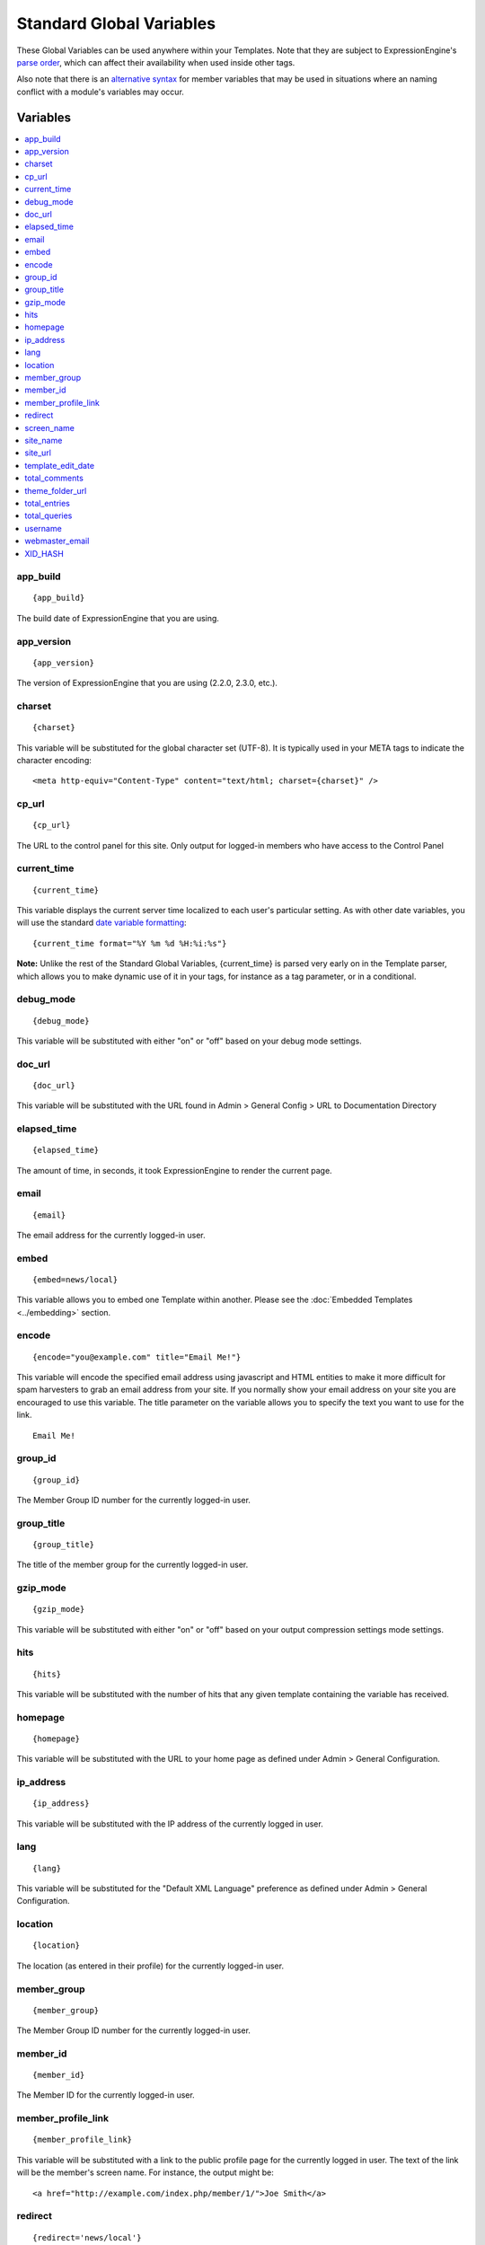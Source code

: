 #########################
Standard Global Variables
#########################

These Global Variables can be used anywhere within your Templates.
Note that they are subject to ExpressionEngine's `parse order <http://expressionengine.com/wiki/Parse_Order>`_,
which can affect their availability when used inside other tags.

Also note that there is an `alternative syntax <#alternative_syntax>`_
for member variables that may be used in situations where an naming
conflict with a module's variables may occur.

Variables
=========

.. contents::
	:local:

app\_build
----------

::

	{app_build}

The build date of ExpressionEngine that you are using.

app\_version
------------

::

	{app_version}

The version of ExpressionEngine that you are using (2.2.0, 2.3.0, etc.).

charset
-------

::

	{charset}

This variable will be substituted for the global character set (UTF-8).
It is typically used in your META tags to indicate the character
encoding::

	<meta http-equiv="Content-Type" content="text/html; charset={charset}" />

cp\_url
-------

::

	{cp_url}

The URL to the control panel for this site. Only output for logged-in
members who have access to the Control Panel

.. _global-current_time:

current\_time
-------------

::

	{current_time}

This variable displays the current server time localized to each user's
particular setting. As with other date variables, you will use the
standard `date variable formatting <../date_variable_formatting.html>`_::

	{current_time format="%Y %m %d %H:%i:%s"}

**Note:** Unlike the rest of the Standard Global Variables,
{current\_time} is parsed very early on in the Template parser, which
allows you to make dynamic use of it in your tags, for instance as a tag
parameter, or in a conditional.

debug\_mode
-----------

::

	{debug_mode}

This variable will be substituted with either "on" or "off" based on
your debug mode settings.

doc\_url
--------

::

	{doc_url}

This variable will be substituted with the URL found in Admin > General
Config > URL to Documentation Directory

elapsed\_time
-------------

::

	{elapsed_time}

The amount of time, in seconds, it took ExpressionEngine to render the
current page.

email
-----

::

	{email}

The email address for the currently logged-in user.

embed
-----

::

	{embed=news/local}

This variable allows you to embed one Template within another. Please
see the :doc:`Embedded Templates <../embedding>` section.

encode
------

::

	{encode="you@example.com" title="Email Me!"}

This variable will encode the specified email address using javascript
and HTML entities to make it more difficult for spam harvesters to grab
an email address from your site. If you normally show your email address
on your site you are encouraged to use this variable. The title
parameter on the variable allows you to specify the text you want to use
for the link. ::

	Email Me!

group\_id
---------

::

	{group_id}

The Member Group ID number for the currently logged-in user.

group\_title
------------

::

	{group_title}

The title of the member group for the currently logged-in user.

gzip\_mode
----------

::

	{gzip_mode}

This variable will be substituted with either "on" or "off" based on
your output compression settings mode settings.

hits
----

::

	{hits}

This variable will be substituted with the number of hits that any given
template containing the variable has received.

homepage
--------

::

	{homepage}

This variable will be substituted with the URL to your home page as
defined under Admin > General Configuration.

ip\_address
-----------

::

	{ip_address}

This variable will be substituted with the IP address of the currently
logged in user.

lang
----

::

	{lang}

This variable will be substituted for the "Default XML Language"
preference as defined under Admin > General Configuration.

location
--------

::

	{location}

The location (as entered in their profile) for the currently logged-in
user.

member\_group
-------------

::

	{member_group}

The Member Group ID number for the currently logged-in user.

member\_id
----------

::

	{member_id}

The Member ID for the currently logged-in user.

member\_profile\_link
---------------------

::

	{member_profile_link}

This variable will be substituted with a link to the public profile page
for the currently logged in user. The text of the link will be the
member's screen name. For instance, the output might be::

	<a href="http://example.com/index.php/member/1/">Joe Smith</a>

.. _global-redirect:

redirect
--------

::

	{redirect='news/local'}

This variable allows you redirect the visitor to another template.
Typically this will mean that you will be utilizing the tag within
conditionals. ::

	{if segment_3 != 'cookies'}>   {redirect='bake/cookies'} {/if}

You can also use the redirect variable to provide tighter control of
your URLs, and trigger 404 pages in certain conditions. When you want to
display your 404 page, just use "404" for the template. For instance,
you might do this on a template group's 'index' template that you do not
wish to be displayed if an arbitrary second URL segment exists. ::

	{if segment_2 != ''}   {redirect="404"} {/if}

Be careful that through your redirect variables that you do not create
an infinite loop.

screen\_name
------------

::

	{screen_name}

The screen name for the currently logged-in user.

site\_name
----------

::

	{site_name}

This variable will be substituted with your site name as defined under
Admin > General Configuration.

.. _global-site_url:

site\_url
---------

::

	{site_url}

This variable will be substituted with your site URL as defined under
Admin > General Configuration.

template\_edit\_date
--------------------

This variable displays the localized time for when the template was last
updated. As with other date variables, you will use the standard `date
variable formatting <../date_variable_formatting.html>`_::

	{template_edit_date format="%Y %m %d %H:%i:%s"}

total\_comments
---------------

::

	{total_comments}

The total number of comments posted by the currently logged-in user.

theme\_folder\_url
------------------

::

	{theme_folder_url}

The URL to your theme folder.

total\_entries
--------------

::

	{total_entries}

The total number of entries posted by the currently logged-in user.

total\_queries
--------------

::

	{total_queries}

The total number of database queries used to generate the current page.

username
--------

::

	{username}

The username for the currently logged-in user.

webmaster\_email
----------------

::

	{webmaster_email}

	{encode="{webmaster_email}" title="Contact Us"}

The email address for the site, as specified in `Email
Configuration <../../cp/admin/email_configuration.html>`_.

XID\_HASH
---------

::

	{XID_HASH}

This variable is a required value for hidden form field 'XID' used in
secure forms.

Alternative Syntax
==================

In order to be able to use some member variables inside tags that
already parse their own member information, such as the channel entries
tag, it is necessary to use an alternative syntax. All of the member
variables may be used with the addition of the prefix "logged\_in\_". ::

	{exp:channel:entries channel="default_site"}
		This article was written by: {screen_name}<br />
		The currently logged in user is: {logged_in_screen_name}
	{/exp:channel:entries}

A list of the available member variables that utilize this alternate
syntax follows:

-  logged\_in\_member\_id
-  logged\_in\_group\_id
-  logged\_in\_group\_description
-  logged\_in\_username
-  logged\_in\_screen\_name
-  logged\_in\_email
-  logged\_in\_ip\_address
-  logged\_in\_location
-  logged\_in\_total\_entries
-  logged\_in\_total\_comments
-  logged\_in\_private\_messages
-  logged\_in\_total\_forum\_topics
-  logged\_in\_total\_forum\_replies
-  logged\_in\_total\_forum\_posts


